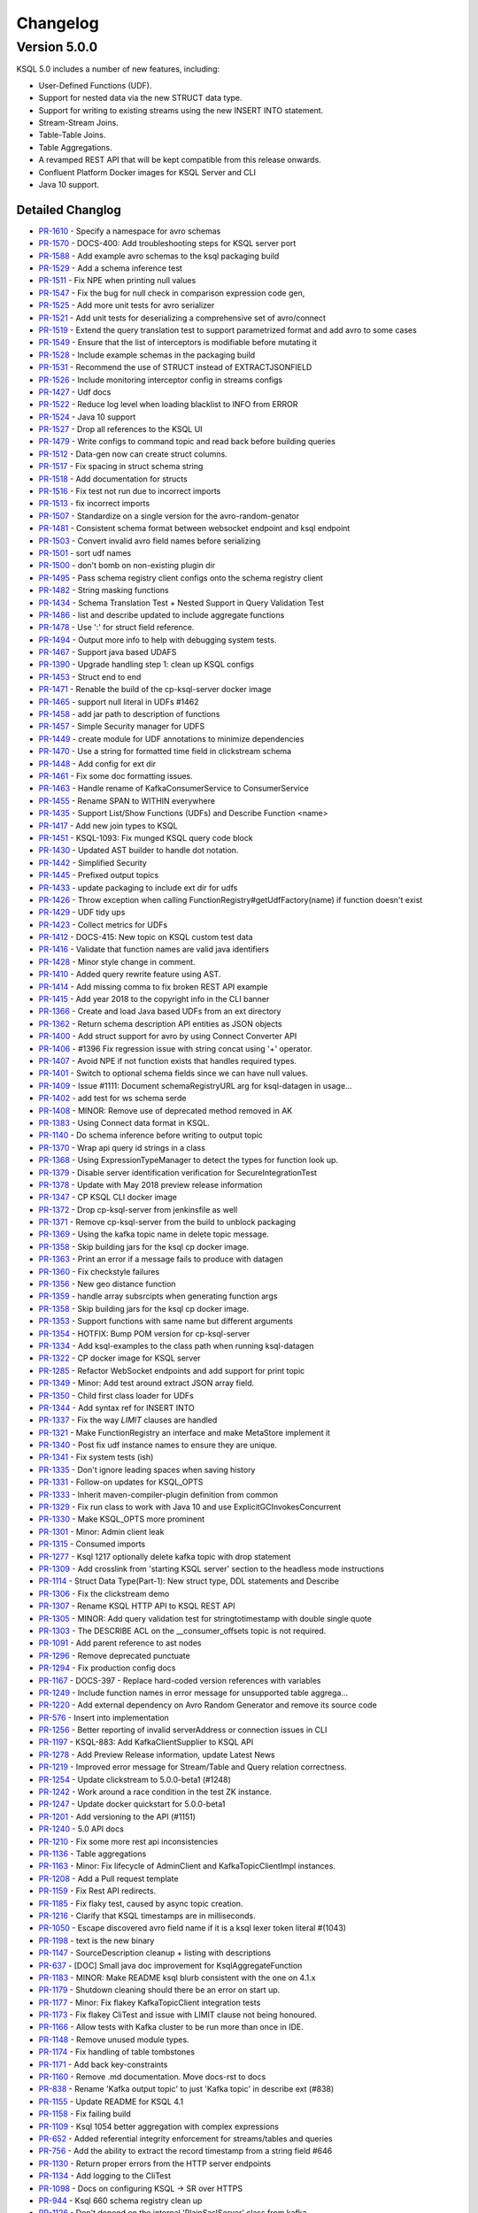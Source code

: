 Changelog
=========

Version 5.0.0
-------------

KSQL 5.0 includes a number of new features, including:

* User-Defined Functions (UDF).
* Support for nested data via the new STRUCT data type.
* Support for writing to existing streams using the new INSERT INTO statement.
* Stream-Stream Joins.
* Table-Table Joins.
* Table Aggregations.
* A revamped REST API that will be kept compatible from this release onwards.
* Confluent Platform Docker images for KSQL Server and CLI
* Java 10 support.

Detailed Changlog
+++++++++++++++++

* `PR-1610 <https://github.com/confluentinc/ksql/pull/1610>`_ - Specify a namespace for avro schemas
* `PR-1570 <https://github.com/confluentinc/ksql/pull/1570>`_ - DOCS-400: Add troubleshooting steps for KSQL server port
* `PR-1588 <https://github.com/confluentinc/ksql/pull/1588>`_ - Add example avro schemas to the ksql packaging build
* `PR-1529 <https://github.com/confluentinc/ksql/pull/1529>`_ - Add a schema inference test
* `PR-1511 <https://github.com/confluentinc/ksql/pull/1511>`_ - Fix NPE when printing null values
* `PR-1547 <https://github.com/confluentinc/ksql/pull/1547>`_ - Fix the bug for null check in comparison expression code gen,
* `PR-1525 <https://github.com/confluentinc/ksql/pull/1525>`_ - Add more unit tests for avro serializer
* `PR-1521 <https://github.com/confluentinc/ksql/pull/1521>`_ - Add unit tests for deserializing a comprehensive set of avro/connect
* `PR-1519 <https://github.com/confluentinc/ksql/pull/1519>`_ - Extend the query translation test to support parametrized format and add avro to some cases
* `PR-1549 <https://github.com/confluentinc/ksql/pull/1549>`_ - Ensure that the list of interceptors is modifiable before mutating it
* `PR-1528 <https://github.com/confluentinc/ksql/pull/1528>`_ - Include example schemas in the packaging build
* `PR-1531 <https://github.com/confluentinc/ksql/pull/1531>`_ - Recommend the use of STRUCT instead of EXTRACTJSONFIELD
* `PR-1526 <https://github.com/confluentinc/ksql/pull/1526>`_ - Include monitoring interceptor config in streams configs
* `PR-1427 <https://github.com/confluentinc/ksql/pull/1427>`_ - Udf docs
* `PR-1522 <https://github.com/confluentinc/ksql/pull/1522>`_ - Reduce log level when loading blacklist to INFO from ERROR
* `PR-1524 <https://github.com/confluentinc/ksql/pull/1524>`_ - Java 10 support
* `PR-1527 <https://github.com/confluentinc/ksql/pull/1527>`_ - Drop all references to the KSQL UI
* `PR-1479 <https://github.com/confluentinc/ksql/pull/1479>`_ - Write configs to command topic and read back before building queries
* `PR-1512 <https://github.com/confluentinc/ksql/pull/1512>`_ - Data-gen now can create struct columns.
* `PR-1517 <https://github.com/confluentinc/ksql/pull/1517>`_ - Fix spacing in struct schema string
* `PR-1518 <https://github.com/confluentinc/ksql/pull/1518>`_ - Add documentation for structs
* `PR-1516 <https://github.com/confluentinc/ksql/pull/1516>`_ - Fix test not run due to incorrect imports
* `PR-1513 <https://github.com/confluentinc/ksql/pull/1513>`_ - fix incorrect imports
* `PR-1507 <https://github.com/confluentinc/ksql/pull/1507>`_ - Standardize on a single version for the avro-random-genator
* `PR-1481 <https://github.com/confluentinc/ksql/pull/1481>`_ - Consistent schema format between websocket endpoint and ksql endpoint
* `PR-1503 <https://github.com/confluentinc/ksql/pull/1503>`_ - Convert invalid avro field names before serializing
* `PR-1501 <https://github.com/confluentinc/ksql/pull/1501>`_ - sort udf names
* `PR-1500 <https://github.com/confluentinc/ksql/pull/1500>`_ - don't bomb on non-existing plugin dir
* `PR-1495 <https://github.com/confluentinc/ksql/pull/1495>`_ - Pass schema registry client configs onto the schema registry client
* `PR-1482 <https://github.com/confluentinc/ksql/pull/1482>`_ - String masking functions
* `PR-1434 <https://github.com/confluentinc/ksql/pull/1434>`_ - Schema Translation Test + Nested Support in Query Validation Test
* `PR-1486 <https://github.com/confluentinc/ksql/pull/1486>`_ - list and describe updated to include aggregate functions
* `PR-1478 <https://github.com/confluentinc/ksql/pull/1478>`_ - Use ':' for struct field reference.
* `PR-1494 <https://github.com/confluentinc/ksql/pull/1494>`_ - Output more info to help with debugging system tests.
* `PR-1467 <https://github.com/confluentinc/ksql/pull/1467>`_ - Support java based UDAFS
* `PR-1390 <https://github.com/confluentinc/ksql/pull/1390>`_ - Upgrade handling step 1: clean up KSQL configs
* `PR-1453 <https://github.com/confluentinc/ksql/pull/1453>`_ - Struct end to end
* `PR-1471 <https://github.com/confluentinc/ksql/pull/1471>`_ - Renable the build of the cp-ksql-server docker image
* `PR-1465 <https://github.com/confluentinc/ksql/pull/1465>`_ - support null literal in UDFs #1462
* `PR-1458 <https://github.com/confluentinc/ksql/pull/1458>`_ - add jar path to description of functions
* `PR-1457 <https://github.com/confluentinc/ksql/pull/1457>`_ - Simple Security manager for UDFS
* `PR-1449 <https://github.com/confluentinc/ksql/pull/1449>`_ - create module for UDF annotations to minimize dependencies
* `PR-1470 <https://github.com/confluentinc/ksql/pull/1470>`_ - Use a string for formatted time field in clickstream schema
* `PR-1448 <https://github.com/confluentinc/ksql/pull/1448>`_ - Add config for ext dir
* `PR-1461 <https://github.com/confluentinc/ksql/pull/1461>`_ - Fix some doc formatting issues.
* `PR-1463 <https://github.com/confluentinc/ksql/pull/1463>`_ - Handle rename of KafkaConsumerService to ConsumerService
* `PR-1455 <https://github.com/confluentinc/ksql/pull/1455>`_ - Rename SPAN to WITHIN everywhere
* `PR-1435 <https://github.com/confluentinc/ksql/pull/1435>`_ - Support List/Show Functions (UDFs) and Describe Function <name>
* `PR-1417 <https://github.com/confluentinc/ksql/pull/1417>`_ - Add new join types to KSQL
* `PR-1451 <https://github.com/confluentinc/ksql/pull/1451>`_ - KSQL-1093: Fix munged KSQL query code block
* `PR-1430 <https://github.com/confluentinc/ksql/pull/1430>`_ - Updated AST builder to handle dot notation.
* `PR-1442 <https://github.com/confluentinc/ksql/pull/1442>`_ - Simplified Security
* `PR-1445 <https://github.com/confluentinc/ksql/pull/1445>`_ - Prefixed output topics
* `PR-1433 <https://github.com/confluentinc/ksql/pull/1433>`_ - update packaging to include ext dir for udfs
* `PR-1426 <https://github.com/confluentinc/ksql/pull/1426>`_ - Throw exception when calling FunctionRegistry#getUdfFactory(name) if function doesn't exist
* `PR-1429 <https://github.com/confluentinc/ksql/pull/1429>`_ - UDF tidy ups
* `PR-1423 <https://github.com/confluentinc/ksql/pull/1423>`_ - Collect metrics for UDFs
* `PR-1412 <https://github.com/confluentinc/ksql/pull/1412>`_ - DOCS-415: New topic on KSQL custom test data
* `PR-1416 <https://github.com/confluentinc/ksql/pull/1416>`_ - Validate that function names are valid java identifiers
* `PR-1428 <https://github.com/confluentinc/ksql/pull/1428>`_ - Minor style change in comment.
* `PR-1410 <https://github.com/confluentinc/ksql/pull/1410>`_ - Added query rewrite feature using AST.
* `PR-1414 <https://github.com/confluentinc/ksql/pull/1414>`_ - Add missing comma to fix broken REST API example
* `PR-1415 <https://github.com/confluentinc/ksql/pull/1415>`_ - Add year 2018 to the copyright info in the CLI banner
* `PR-1366 <https://github.com/confluentinc/ksql/pull/1366>`_ - Create and load Java based UDFs from an ext directory
* `PR-1362 <https://github.com/confluentinc/ksql/pull/1362>`_ - Return schema description API entities as JSON objects
* `PR-1400 <https://github.com/confluentinc/ksql/pull/1400>`_ - Add struct support for avro by using Connect Converter API
* `PR-1406 <https://github.com/confluentinc/ksql/pull/1406>`_ - #1396 Fix regression issue with string concat using '+' operator.
* `PR-1407 <https://github.com/confluentinc/ksql/pull/1407>`_ - Avoid NPE if not function exists that handles required types.
* `PR-1401 <https://github.com/confluentinc/ksql/pull/1401>`_ - Switch to optional schema fields since we can have null values.
* `PR-1409 <https://github.com/confluentinc/ksql/pull/1409>`_ - Issue #1111: Document schemaRegistryURL arg for ksql-datagen in usage…
* `PR-1402 <https://github.com/confluentinc/ksql/pull/1402>`_ - add test for ws schema serde
* `PR-1408 <https://github.com/confluentinc/ksql/pull/1408>`_ - MINOR: Remove use of deprecated method removed in AK
* `PR-1383 <https://github.com/confluentinc/ksql/pull/1383>`_ - Using Connect data format in KSQL.
* `PR-1140 <https://github.com/confluentinc/ksql/pull/1140>`_ - Do schema inference before writing to output topic
* `PR-1370 <https://github.com/confluentinc/ksql/pull/1370>`_ - Wrap api query id strings in a class
* `PR-1368 <https://github.com/confluentinc/ksql/pull/1368>`_ - Using ExpressionTypeManager to detect the types for function look up.
* `PR-1379 <https://github.com/confluentinc/ksql/pull/1379>`_ - Disable server identification verification for SecureIntegrationTest
* `PR-1378 <https://github.com/confluentinc/ksql/pull/1378>`_ - Update with May 2018 preview release information
* `PR-1347 <https://github.com/confluentinc/ksql/pull/1347>`_ - CP KSQL CLI docker image
* `PR-1372 <https://github.com/confluentinc/ksql/pull/1372>`_ - Drop cp-ksql-server from jenkinsfile as well
* `PR-1371 <https://github.com/confluentinc/ksql/pull/1371>`_ - Remove cp-ksql-server from the build to unblock packaging
* `PR-1369 <https://github.com/confluentinc/ksql/pull/1369>`_ - Using the kafka topic name in delete topic message.
* `PR-1358 <https://github.com/confluentinc/ksql/pull/1358>`_ - Skip building jars for the ksql cp docker image.
* `PR-1363 <https://github.com/confluentinc/ksql/pull/1363>`_ - Print an error if a message fails to produce with datagen
* `PR-1360 <https://github.com/confluentinc/ksql/pull/1360>`_ - Fix checkstyle failures
* `PR-1356 <https://github.com/confluentinc/ksql/pull/1356>`_ - New geo distance function
* `PR-1359 <https://github.com/confluentinc/ksql/pull/1359>`_ - handle array subsrcipts when generating function args
* `PR-1358 <https://github.com/confluentinc/ksql/pull/1358>`_ - Skip building jars for the ksql cp docker image.
* `PR-1353 <https://github.com/confluentinc/ksql/pull/1353>`_ - Support functions with same name but different arguments
* `PR-1354 <https://github.com/confluentinc/ksql/pull/1354>`_ - HOTFIX: Bump POM version for cp-ksql-server
* `PR-1334 <https://github.com/confluentinc/ksql/pull/1334>`_ - Add ksql-examples to the class path when running ksql-datagen
* `PR-1322 <https://github.com/confluentinc/ksql/pull/1322>`_ - CP docker image for KSQL server
* `PR-1285 <https://github.com/confluentinc/ksql/pull/1285>`_ - Refactor WebSocket endpoints and add support for print topic
* `PR-1349 <https://github.com/confluentinc/ksql/pull/1349>`_ - Minor: Add test around extract JSON array field.
* `PR-1350 <https://github.com/confluentinc/ksql/pull/1350>`_ - Child first class loader for UDFs
* `PR-1344 <https://github.com/confluentinc/ksql/pull/1344>`_ - Add syntax ref for INSERT INTO
* `PR-1337 <https://github.com/confluentinc/ksql/pull/1337>`_ - Fix the way `LIMIT` clauses are handled
* `PR-1321 <https://github.com/confluentinc/ksql/pull/1321>`_ - Make FunctionRegistry an interface and make MetaStore implement it
* `PR-1340 <https://github.com/confluentinc/ksql/pull/1340>`_ - Post fix udf instance names to ensure they are unique.
* `PR-1341 <https://github.com/confluentinc/ksql/pull/1341>`_ - Fix system tests (ish)
* `PR-1335 <https://github.com/confluentinc/ksql/pull/1335>`_ - Don't ignore leading spaces when saving history
* `PR-1331 <https://github.com/confluentinc/ksql/pull/1331>`_ - Follow-on updates for KSQL_OPTS
* `PR-1333 <https://github.com/confluentinc/ksql/pull/1333>`_ - Inherit maven-compiler-plugin definition from common
* `PR-1329 <https://github.com/confluentinc/ksql/pull/1329>`_ - Fix run class to work with Java 10 and use ExplicitGCInvokesConcurrent
* `PR-1330 <https://github.com/confluentinc/ksql/pull/1330>`_ - Make KSQL_OPTS more prominent
* `PR-1301 <https://github.com/confluentinc/ksql/pull/1301>`_ - Minor: Admin client leak
* `PR-1315 <https://github.com/confluentinc/ksql/pull/1315>`_ - Consumed imports
* `PR-1277 <https://github.com/confluentinc/ksql/pull/1277>`_ - Ksql 1217 optionally delete kafka topic with drop statement
* `PR-1309 <https://github.com/confluentinc/ksql/pull/1309>`_ - Add crosslink from 'starting KSQL server' section to the headless mode instructions
* `PR-1114 <https://github.com/confluentinc/ksql/pull/1114>`_ - Struct Data Type(Part-1): New struct type, DDL statements and Describe
* `PR-1306 <https://github.com/confluentinc/ksql/pull/1306>`_ - Fix the clickstream demo
* `PR-1307 <https://github.com/confluentinc/ksql/pull/1307>`_ - Rename KSQL HTTP API to KSQL REST API
* `PR-1305 <https://github.com/confluentinc/ksql/pull/1305>`_ - MINOR: Add query validation test for stringtotimestamp with double single quote
* `PR-1303 <https://github.com/confluentinc/ksql/pull/1303>`_ - The DESCRIBE ACL on the __consumer_offsets topic is not required.
* `PR-1091 <https://github.com/confluentinc/ksql/pull/1091>`_ - Add parent reference to ast nodes
* `PR-1296 <https://github.com/confluentinc/ksql/pull/1296>`_ - Remove deprecated punctuate
* `PR-1294 <https://github.com/confluentinc/ksql/pull/1294>`_ - Fix production config docs
* `PR-1167 <https://github.com/confluentinc/ksql/pull/1167>`_ - DOCS-397 - Replace hard-coded version references with variables
* `PR-1249 <https://github.com/confluentinc/ksql/pull/1249>`_ - Include function names in error message for unsupported table aggrega…
* `PR-1220 <https://github.com/confluentinc/ksql/pull/1220>`_ - Add external dependency on Avro Random Generator and remove its source code
* `PR-576 <https://github.com/confluentinc/ksql/pull/576>`_ - Insert into implementation
* `PR-1256 <https://github.com/confluentinc/ksql/pull/1256>`_ - Better reporting of invalid serverAddress or connection issues in CLI
* `PR-1197 <https://github.com/confluentinc/ksql/pull/1197>`_ - KSQL-883: Add KafkaClientSupplier to KSQL API
* `PR-1278 <https://github.com/confluentinc/ksql/pull/1278>`_ - Add Preview Release information, update Latest News
* `PR-1219 <https://github.com/confluentinc/ksql/pull/1219>`_ - Improved error message for Stream/Table and Query relation correctness.
* `PR-1254 <https://github.com/confluentinc/ksql/pull/1254>`_ - Update clickstream to 5.0.0-beta1 (#1248)
* `PR-1242 <https://github.com/confluentinc/ksql/pull/1242>`_ - Work around a race condition in the test ZK instance.
* `PR-1247 <https://github.com/confluentinc/ksql/pull/1247>`_ - Update docker quickstart for 5.0.0-beta1
* `PR-1201 <https://github.com/confluentinc/ksql/pull/1201>`_ - Add versioning to the API (#1151)
* `PR-1240 <https://github.com/confluentinc/ksql/pull/1240>`_ - 5.0 API docs
* `PR-1210 <https://github.com/confluentinc/ksql/pull/1210>`_ - Fix some more rest api inconsistencies
* `PR-1136 <https://github.com/confluentinc/ksql/pull/1136>`_ - Table aggregations
* `PR-1163 <https://github.com/confluentinc/ksql/pull/1163>`_ - Minor: Fix lifecycle of AdminClient and KafkaTopicClientImpl instances.
* `PR-1208 <https://github.com/confluentinc/ksql/pull/1208>`_ - Add a Pull request template
* `PR-1159 <https://github.com/confluentinc/ksql/pull/1159>`_ - Fix Rest API redirects.
* `PR-1185 <https://github.com/confluentinc/ksql/pull/1185>`_ - Fix flaky test, caused by async topic creation.
* `PR-1216 <https://github.com/confluentinc/ksql/pull/1216>`_ - Clarify that KSQL timestamps are in milliseconds.
* `PR-1050 <https://github.com/confluentinc/ksql/pull/1050>`_ - Escape discovered avro field name if it is a ksql lexer token literal #(1043)
* `PR-1198 <https://github.com/confluentinc/ksql/pull/1198>`_ - text is the new binary
* `PR-1147 <https://github.com/confluentinc/ksql/pull/1147>`_ - SourceDescription cleanup + listing with descriptions
* `PR-637 <https://github.com/confluentinc/ksql/pull/637>`_ - [DOC] Small java doc improvement for KsqlAggregateFunction
* `PR-1183 <https://github.com/confluentinc/ksql/pull/1183>`_ - MINOR: Make README ksql blurb consistent with the one on 4.1.x
* `PR-1179 <https://github.com/confluentinc/ksql/pull/1179>`_ - Shutdown cleaning should there be an error on start up.
* `PR-1177 <https://github.com/confluentinc/ksql/pull/1177>`_ - Minor: Fix flakey KafkaTopicClient integration tests
* `PR-1173 <https://github.com/confluentinc/ksql/pull/1173>`_ - Fix flakey CliTest and issue with LIMIT clause not being honoured.
* `PR-1166 <https://github.com/confluentinc/ksql/pull/1166>`_ - Allow tests with Kafka cluster to be run more than once in IDE.
* `PR-1148 <https://github.com/confluentinc/ksql/pull/1148>`_ - Remove unused module types.
* `PR-1174 <https://github.com/confluentinc/ksql/pull/1174>`_ - Fix handling of table tombstones
* `PR-1171 <https://github.com/confluentinc/ksql/pull/1171>`_ - Add back key-constraints
* `PR-1160 <https://github.com/confluentinc/ksql/pull/1160>`_ - Remove .md documentation. Move docs-rst to docs
* `PR-838 <https://github.com/confluentinc/ksql/pull/838>`_ - Rename 'Kafka output topic' to just 'Kafka topic' in describe ext (#838)
* `PR-1155 <https://github.com/confluentinc/ksql/pull/1155>`_ - Update README for KSQL 4.1
* `PR-1158 <https://github.com/confluentinc/ksql/pull/1158>`_ - Fix failing build
* `PR-1109 <https://github.com/confluentinc/ksql/pull/1109>`_ - Ksql 1054 better aggregation with complex expressions
* `PR-652 <https://github.com/confluentinc/ksql/pull/652>`_ - Added referential integrity enforcement for streams/tables and queries
* `PR-756 <https://github.com/confluentinc/ksql/pull/756>`_ - Add the ability to extract the record timestamp from a string field #646
* `PR-1130 <https://github.com/confluentinc/ksql/pull/1130>`_ - Return proper errors from the HTTP server endpoints
* `PR-1134 <https://github.com/confluentinc/ksql/pull/1134>`_ - Add logging to the CliTest
* `PR-1098 <https://github.com/confluentinc/ksql/pull/1098>`_ - Docs on configuring KSQL -> SR over HTTPS
* `PR-944 <https://github.com/confluentinc/ksql/pull/944>`_ - Ksql 660 schema registry clean up
* `PR-1126 <https://github.com/confluentinc/ksql/pull/1126>`_ - Don't depend on the internal 'PlainSaslServer' class from kafka
* `PR-1103 <https://github.com/confluentinc/ksql/pull/1103>`_ - Return more stuff from the rest API
* `PR-1122 <https://github.com/confluentinc/ksql/pull/1122>`_ - fix spelling curretnly -> currently
* `PR-1120 <https://github.com/confluentinc/ksql/pull/1120>`_ - update error messages when failing to parse an avro schema
* `PR-1108 <https://github.com/confluentinc/ksql/pull/1108>`_ - add websockets query endpoint
* `PR-1107 <https://github.com/confluentinc/ksql/pull/1107>`_ - Build clickstream docker img with 4.1 cp
